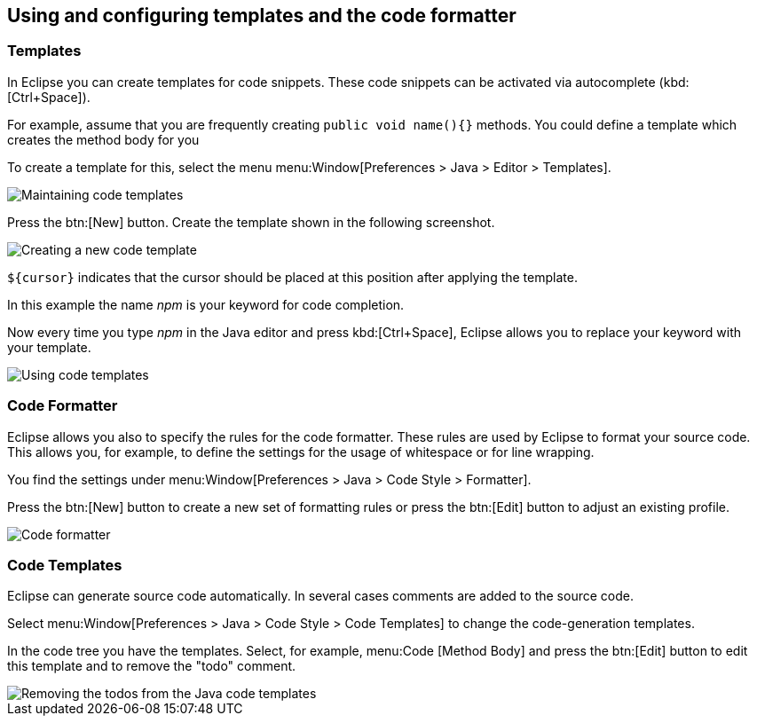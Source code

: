 == Using and configuring templates and the code formatter

=== Templates

In Eclipse you can create templates for code snippets. 
These code snippets can be activated via autocomplete (kbd:[Ctrl+Space]).
		
For example, assume that you are frequently creating `public void name(){}` methods. 
You could define a template which creates the method body for you
		
To create a template for this, select the menu menu:Window[Preferences > Java > Editor >  Templates].
		
image::templates10.gif[Maintaining code templates]
		
Press the btn:[New] button. 
Create the template shown in the following screenshot.
		
image::templates30.gif[Creating a new code template]
		
`${cursor}` indicates that the cursor should be placed at this position after applying the template.
		
In this example the name _npm_ is your keyword for code completion.
		
Now every time you type _npm_ in the Java editor and press kbd:[Ctrl+Space], Eclipse allows you to replace your keyword with your template.
		
image::templates40.gif[Using code templates]

=== Code Formatter
		
Eclipse allows you also to specify the rules for the code formatter.
These rules are used by Eclipse to format your source code.
This allows you, for example, to define the settings for the usage of whitespace or for line wrapping.
		
You find the settings under menu:Window[Preferences > Java > Code Style > Formatter].
		
Press the btn:[New] button to create a new set of formatting rules or press the btn:[Edit] button to adjust an existing profile.
		
image::codeformatter10.png[Code formatter]

=== Code Templates

Eclipse can generate source code automatically. 
In several cases comments are added to the source code.
		
Select menu:Window[Preferences > Java > Code Style >  Code Templates] to change the code-generation templates.
		
In the code tree you have the templates. 
Select, for example, menu:Code [Method Body] and press the btn:[Edit] button to edit this template and to remove the "todo" comment.
		
image::codetemplates10.png[Removing the todos from the Java code templates]
		
